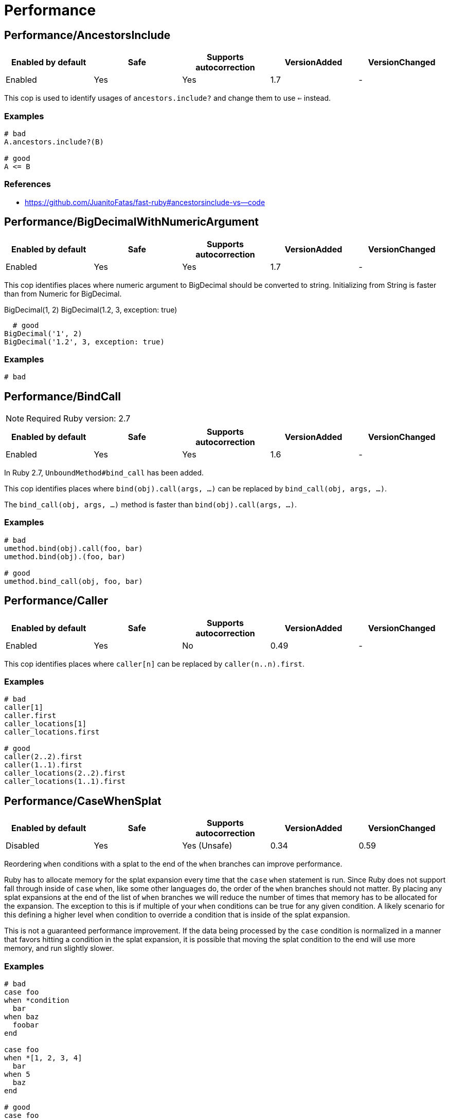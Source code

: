 = Performance

== Performance/AncestorsInclude

|===
| Enabled by default | Safe | Supports autocorrection | VersionAdded | VersionChanged

| Enabled
| Yes
| Yes
| 1.7
| -
|===

This cop is used to identify usages of `ancestors.include?` and
change them to use `<=` instead.

=== Examples

[source,ruby]
----
# bad
A.ancestors.include?(B)

# good
A <= B
----

=== References

* https://github.com/JuanitoFatas/fast-ruby#ancestorsinclude-vs--code

== Performance/BigDecimalWithNumericArgument

|===
| Enabled by default | Safe | Supports autocorrection | VersionAdded | VersionChanged

| Enabled
| Yes
| Yes
| 1.7
| -
|===

This cop identifies places where numeric argument to BigDecimal should be
converted to string. Initializing from String is faster
than from Numeric for BigDecimal.

BigDecimal(1, 2)
BigDecimal(1.2, 3, exception: true)

  # good
BigDecimal('1', 2)
BigDecimal('1.2', 3, exception: true)

=== Examples

[source,ruby]
----
# bad
----

== Performance/BindCall

NOTE: Required Ruby version: 2.7

|===
| Enabled by default | Safe | Supports autocorrection | VersionAdded | VersionChanged

| Enabled
| Yes
| Yes
| 1.6
| -
|===

In Ruby 2.7, `UnboundMethod#bind_call` has been added.

This cop identifies places where `bind(obj).call(args, ...)`
can be replaced by `bind_call(obj, args, ...)`.

The `bind_call(obj, args, ...)` method is faster than
`bind(obj).call(args, ...)`.

=== Examples

[source,ruby]
----
# bad
umethod.bind(obj).call(foo, bar)
umethod.bind(obj).(foo, bar)

# good
umethod.bind_call(obj, foo, bar)
----

== Performance/Caller

|===
| Enabled by default | Safe | Supports autocorrection | VersionAdded | VersionChanged

| Enabled
| Yes
| No
| 0.49
| -
|===

This cop identifies places where `caller[n]`
can be replaced by `caller(n..n).first`.

=== Examples

[source,ruby]
----
# bad
caller[1]
caller.first
caller_locations[1]
caller_locations.first

# good
caller(2..2).first
caller(1..1).first
caller_locations(2..2).first
caller_locations(1..1).first
----

== Performance/CaseWhenSplat

|===
| Enabled by default | Safe | Supports autocorrection | VersionAdded | VersionChanged

| Disabled
| Yes
| Yes (Unsafe)
| 0.34
| 0.59
|===

Reordering `when` conditions with a splat to the end
of the `when` branches can improve performance.

Ruby has to allocate memory for the splat expansion every time
that the `case` `when` statement is run. Since Ruby does not support
fall through inside of `case` `when`, like some other languages do,
the order of the `when` branches should not matter. By placing any
splat expansions at the end of the list of `when` branches we will
reduce the number of times that memory has to be allocated for
the expansion. The exception to this is if multiple of your `when`
conditions can be true for any given condition. A likely scenario for
this defining a higher level when condition to override a condition
that is inside of the splat expansion.

This is not a guaranteed performance improvement. If the data being
processed by the `case` condition is normalized in a manner that favors
hitting a condition in the splat expansion, it is possible that
moving the splat condition to the end will use more memory,
and run slightly slower.

=== Examples

[source,ruby]
----
# bad
case foo
when *condition
  bar
when baz
  foobar
end

case foo
when *[1, 2, 3, 4]
  bar
when 5
  baz
end

# good
case foo
when baz
  foobar
when *condition
  bar
end

case foo
when 1, 2, 3, 4
  bar
when 5
  baz
end
----

=== Configurable attributes

|===
| Name | Default value | Configurable values

| AutoCorrect
| `false`
| Boolean
|===

== Performance/Casecmp

|===
| Enabled by default | Safe | Supports autocorrection | VersionAdded | VersionChanged

| Enabled
| No
| Yes (Unsafe)
| 0.36
| -
|===

This cop identifies places where a case-insensitive string comparison
can better be implemented using `casecmp`.
This cop is unsafe because `String#casecmp` and `String#casecmp?` behave
differently when using Non-ASCII characters.

=== Examples

[source,ruby]
----
# bad
str.downcase == 'abc'
str.upcase.eql? 'ABC'
'abc' == str.downcase
'ABC'.eql? str.upcase
str.downcase == str.downcase

# good
str.casecmp('ABC').zero?
'abc'.casecmp(str).zero?
----

=== References

* https://github.com/JuanitoFatas/fast-ruby#stringcasecmp-vs-stringdowncase---code

== Performance/ChainArrayAllocation

|===
| Enabled by default | Safe | Supports autocorrection | VersionAdded | VersionChanged

| Disabled
| Yes
| No
| 0.59
| -
|===

This cop is used to identify usages of
Each of these methods (`compact`, `flatten`, `map`) will generate a
new intermediate array that is promptly thrown away. Instead it is
faster to mutate when we know it's safe.

=== Examples

[source,ruby]
----
# bad
array = ["a", "b", "c"]
array.compact.flatten.map { |x| x.downcase }
----

[source,ruby]
----
# good.
array = ["a", "b", "c"]
array.compact!
array.flatten!
array.map! { |x| x.downcase }
array
----

=== References

* https://twitter.com/schneems/status/1034123879978029057

== Performance/CompareWithBlock

|===
| Enabled by default | Safe | Supports autocorrection | VersionAdded | VersionChanged

| Enabled
| Yes
| Yes
| 0.46
| -
|===

This cop identifies places where `sort { |a, b| a.foo <=> b.foo }`
can be replaced by `sort_by(&:foo)`.
This cop also checks `max` and `min` methods.

=== Examples

[source,ruby]
----
# bad
array.sort { |a, b| a.foo <=> b.foo }
array.max { |a, b| a.foo <=> b.foo }
array.min { |a, b| a.foo <=> b.foo }
array.sort { |a, b| a[:foo] <=> b[:foo] }

# good
array.sort_by(&:foo)
array.sort_by { |v| v.foo }
array.sort_by do |var|
  var.foo
end
array.max_by(&:foo)
array.min_by(&:foo)
array.sort_by { |a| a[:foo] }
----

== Performance/Count

|===
| Enabled by default | Safe | Supports autocorrection | VersionAdded | VersionChanged

| Enabled
| Yes
| Yes (Unsafe)
| 0.31
| 1.5
|===

This cop is used to identify usages of `count` on an `Enumerable` that
follow calls to `select` or `reject`. Querying logic can instead be
passed to the `count` call.

`ActiveRecord` compatibility:
`ActiveRecord` will ignore the block that is passed to `count`.
Other methods, such as `select`, will convert the association to an
array and then run the block on the array. A simple work around to
make `count` work with a block is to call `to_a.count {...}`.

Example:
  `Model.where(id: [1, 2, 3]).select { |m| m.method == true }.size`

  becomes:

  `Model.where(id: [1, 2, 3]).to_a.count { |m| m.method == true }`

=== Examples

[source,ruby]
----
# bad
[1, 2, 3].select { |e| e > 2 }.size
[1, 2, 3].reject { |e| e > 2 }.size
[1, 2, 3].select { |e| e > 2 }.length
[1, 2, 3].reject { |e| e > 2 }.length
[1, 2, 3].select { |e| e > 2 }.count { |e| e.odd? }
[1, 2, 3].reject { |e| e > 2 }.count { |e| e.even? }
array.select(&:value).count

# good
[1, 2, 3].count { |e| e > 2 }
[1, 2, 3].count { |e| e < 2 }
[1, 2, 3].count { |e| e > 2 && e.odd? }
[1, 2, 3].count { |e| e < 2 && e.even? }
Model.select('field AS field_one').count
Model.select(:value).count
----

== Performance/DeletePrefix

NOTE: Required Ruby version: 2.5

|===
| Enabled by default | Safe | Supports autocorrection | VersionAdded | VersionChanged

| Enabled
| Yes
| Yes
| 1.6
| -
|===

In Ruby 2.5, `String#delete_prefix` has been added.

This cop identifies places where `gsub(/\Aprefix/, '')` and `sub(/\Aprefix/, '')`
can be replaced by `delete_prefix('prefix')`.

This cop has `SafeMultiline` configuration option that `true` by default because
`^prefix` is unsafe as it will behave incompatible with `delete_prefix`
for receiver is multiline string.

The `delete_prefix('prefix')` method is faster than `gsub(/\Aprefix/, '')`.

=== Examples

[source,ruby]
----
# bad
str.gsub(/\Aprefix/, '')
str.gsub!(/\Aprefix/, '')

str.sub(/\Aprefix/, '')
str.sub!(/\Aprefix/, '')

# good
str.delete_prefix('prefix')
str.delete_prefix!('prefix')
----

==== SafeMultiline: true (default)

[source,ruby]
----
# good
str.gsub(/^prefix/, '')
str.gsub!(/^prefix/, '')
str.sub(/^prefix/, '')
str.sub!(/^prefix/, '')
----

==== SafeMultiline: false

[source,ruby]
----
# bad
str.gsub(/^prefix/, '')
str.gsub!(/^prefix/, '')
str.sub(/^prefix/, '')
str.sub!(/^prefix/, '')
----

=== Configurable attributes

|===
| Name | Default value | Configurable values

| SafeMultiline
| `true`
| Boolean
|===

== Performance/DeleteSuffix

NOTE: Required Ruby version: 2.5

|===
| Enabled by default | Safe | Supports autocorrection | VersionAdded | VersionChanged

| Enabled
| Yes
| Yes
| 1.6
| -
|===

In Ruby 2.5, `String#delete_suffix` has been added.

This cop identifies places where `gsub(/suffix\z/, '')` and `sub(/suffix\z/, '')`
can be replaced by `delete_suffix('suffix')`.

This cop has `SafeMultiline` configuration option that `true` by default because
`suffix$` is unsafe as it will behave incompatible with `delete_suffix?`
for receiver is multiline string.

The `delete_suffix('suffix')` method is faster than `gsub(/suffix\z/, '')`.

=== Examples

[source,ruby]
----
# bad
str.gsub(/suffix\z/, '')
str.gsub!(/suffix\z/, '')

str.sub(/suffix\z/, '')
str.sub!(/suffix\z/, '')

# good
str.delete_suffix('suffix')
str.delete_suffix!('suffix')
----

==== SafeMultiline: true (default)

[source,ruby]
----
# good
str.gsub(/suffix$/, '')
str.gsub!(/suffix$/, '')
str.sub(/suffix$/, '')
str.sub!(/suffix$/, '')
----

==== SafeMultiline: false

[source,ruby]
----
# bad
str.gsub(/suffix$/, '')
str.gsub!(/suffix$/, '')
str.sub(/suffix$/, '')
str.sub!(/suffix$/, '')
----

=== Configurable attributes

|===
| Name | Default value | Configurable values

| SafeMultiline
| `true`
| Boolean
|===

== Performance/Detect

|===
| Enabled by default | Safe | Supports autocorrection | VersionAdded | VersionChanged

| Enabled
| Yes
| Yes (Unsafe)
| 0.30
| 1.5
|===

This cop is used to identify usages of
`select.first`, `select.last`, `find_all.first`, and `find_all.last`
and change them to use `detect` instead.

`ActiveRecord` compatibility:
`ActiveRecord` does not implement a `detect` method and `find` has its
own meaning. Correcting ActiveRecord methods with this cop should be
considered unsafe.

=== Examples

[source,ruby]
----
# bad
[].select { |item| true }.first
[].select { |item| true }.last
[].find_all { |item| true }.first
[].find_all { |item| true }.last

# good
[].detect { |item| true }
[].reverse.detect { |item| true }
----

=== References

* https://github.com/JuanitoFatas/fast-ruby#enumerabledetect-vs-enumerableselectfirst-code

== Performance/DoubleStartEndWith

|===
| Enabled by default | Safe | Supports autocorrection | VersionAdded | VersionChanged

| Enabled
| Yes
| Yes
| 0.36
| 0.48
|===

This cop checks for double `#start_with?` or `#end_with?` calls
separated by `||`. In some cases such calls can be replaced
with an single `#start_with?`/`#end_with?` call.

=== Examples

[source,ruby]
----
# bad
str.start_with?("a") || str.start_with?(Some::CONST)
str.start_with?("a", "b") || str.start_with?("c")
str.end_with?(var1) || str.end_with?(var2)

# good
str.start_with?("a", Some::CONST)
str.start_with?("a", "b", "c")
str.end_with?(var1, var2)
----

=== Configurable attributes

|===
| Name | Default value | Configurable values

| IncludeActiveSupportAliases
| `false`
| Boolean
|===

== Performance/EndWith

|===
| Enabled by default | Safe | Supports autocorrection | VersionAdded | VersionChanged

| Enabled
| Yes
| Yes (Unsafe)
| 0.36
| 1.6
|===

This cop identifies unnecessary use of a regex where `String#end_with?` would suffice.

This cop has `SafeMultiline` configuration option that `true` by default because
`end$` is unsafe as it will behave incompatible with `end_with?`
for receiver is multiline string.

=== Examples

[source,ruby]
----
# bad
'abc'.match?(/bc\Z/)
/bc\Z/.match?('abc')
'abc' =~ /bc\Z/
/bc\Z/ =~ 'abc'
'abc'.match(/bc\Z/)
/bc\Z/.match('abc')

# good
'abc'.end_with?('bc')
----

==== SafeMultiline: true (default)

[source,ruby]
----
# good
'abc'.match?(/bc$/)
/bc$/.match?('abc')
'abc' =~ /bc$/
/bc$/ =~ 'abc'
'abc'.match(/bc$/)
/bc$/.match('abc')
----

==== SafeMultiline: false

[source,ruby]
----
# bad
'abc'.match?(/bc$/)
/bc$/.match?('abc')
'abc' =~ /bc$/
/bc$/ =~ 'abc'
'abc'.match(/bc$/)
/bc$/.match('abc')
----

=== Configurable attributes

|===
| Name | Default value | Configurable values

| AutoCorrect
| `false`
| Boolean

| SafeMultiline
| `true`
| Boolean
|===

=== References

* https://github.com/JuanitoFatas/fast-ruby#stringmatch-vs-stringstart_withstringend_with-code-start-code-end

== Performance/FixedSize

|===
| Enabled by default | Safe | Supports autocorrection | VersionAdded | VersionChanged

| Enabled
| Yes
| No
| 0.35
| -
|===

Do not compute the size of statically sized objects.

=== Examples

[source,ruby]
----
# String methods
# bad
'foo'.size
%q[bar].count
%(qux).length

# Symbol methods
# bad
:fred.size
:'baz'.length

# Array methods
# bad
[1, 2, thud].count
%W(1, 2, bar).size

# Hash methods
# bad
{ a: corge, b: grault }.length

# good
foo.size
bar.count
qux.length

# good
:"#{fred}".size
CONST = :baz.length

# good
[1, 2, *thud].count
garply = [1, 2, 3]
garply.size

# good
{ a: corge, **grault }.length
waldo = { a: corge, b: grault }
waldo.size
----

== Performance/FlatMap

|===
| Enabled by default | Safe | Supports autocorrection | VersionAdded | VersionChanged

| Enabled
| Yes
| Yes
| 0.30
| -
|===

This cop is used to identify usages of

=== Examples

[source,ruby]
----
# bad
[1, 2, 3, 4].map { |e| [e, e] }.flatten(1)
[1, 2, 3, 4].collect { |e| [e, e] }.flatten(1)

# good
[1, 2, 3, 4].flat_map { |e| [e, e] }
[1, 2, 3, 4].map { |e| [e, e] }.flatten
[1, 2, 3, 4].collect { |e| [e, e] }.flatten
----

=== Configurable attributes

|===
| Name | Default value | Configurable values

| EnabledForFlattenWithoutParams
| `false`
| Boolean
|===

=== References

* https://github.com/JuanitoFatas/fast-ruby#enumerablemaparrayflatten-vs-enumerableflat_map-code

== Performance/InefficientHashSearch

|===
| Enabled by default | Safe | Supports autocorrection | VersionAdded | VersionChanged

| Enabled
| No
| Yes (Unsafe)
| 0.56
| -
|===

This cop checks for inefficient searching of keys and values within
hashes.

`Hash#keys.include?` is less efficient than `Hash#key?` because
the former allocates a new array and then performs an O(n) search
through that array, while `Hash#key?` does not allocate any array and
performs a faster O(1) search for the key.

`Hash#values.include?` is less efficient than `Hash#value?`. While they
both perform an O(n) search through all of the values, calling `values`
allocates a new array while using `value?` does not.

=== Examples

[source,ruby]
----
# bad
{ a: 1, b: 2 }.keys.include?(:a)
{ a: 1, b: 2 }.keys.include?(:z)
h = { a: 1, b: 2 }; h.keys.include?(100)

# good
{ a: 1, b: 2 }.key?(:a)
{ a: 1, b: 2 }.has_key?(:z)
h = { a: 1, b: 2 }; h.key?(100)

# bad
{ a: 1, b: 2 }.values.include?(2)
{ a: 1, b: 2 }.values.include?('garbage')
h = { a: 1, b: 2 }; h.values.include?(nil)

# good
{ a: 1, b: 2 }.value?(2)
{ a: 1, b: 2 }.has_value?('garbage')
h = { a: 1, b: 2 }; h.value?(nil)
----

=== References

* https://github.com/JuanitoFatas/fast-ruby#hashkey-instead-of-hashkeysinclude-code

== Performance/OpenStruct

|===
| Enabled by default | Safe | Supports autocorrection | VersionAdded | VersionChanged

| Disabled
| No
| No
| 0.61
| -
|===

This cop checks for `OpenStruct.new` calls.
Instantiation of an `OpenStruct` invalidates
Ruby global method cache as it causes dynamic method
definition during program runtime.
This could have an effect on performance,
especially in case of single-threaded
applications with multiple `OpenStruct` instantiations.

=== Examples

[source,ruby]
----
# bad
class MyClass
  def my_method
    OpenStruct.new(my_key1: 'my_value1', my_key2: 'my_value2')
  end
end

# good
class MyClass
  MyStruct = Struct.new(:my_key1, :my_key2)
  def my_method
    MyStruct.new('my_value1', 'my_value2')
  end
end
----

== Performance/RangeInclude

|===
| Enabled by default | Safe | Supports autocorrection | VersionAdded | VersionChanged

| Enabled
| No
| Yes (Unsafe)
| 0.36
| 1.7
|===

This cop identifies uses of `Range#include?` and `Range#member?`, which iterates over each
item in a `Range` to see if a specified item is there. In contrast,
`Range#cover?` simply compares the target item with the beginning and
end points of the `Range`. In a great majority of cases, this is what
is wanted.

This cop is `Safe: false` by default because `Range#include?` (or `Range#member?`) and
`Range#cover?` are not equivalent behaviour.

=== Examples

[source,ruby]
----
# bad
('a'..'z').include?('b') # => true
('a'..'z').member?('b')  # => true

# good
('a'..'z').cover?('b') # => true

# Example of a case where `Range#cover?` may not provide
# the desired result:

('a'..'z').cover?('yellow') # => true
----

=== References

* https://github.com/JuanitoFatas/fast-ruby#cover-vs-include-code

== Performance/RedundantBlockCall

|===
| Enabled by default | Safe | Supports autocorrection | VersionAdded | VersionChanged

| Enabled
| Yes
| Yes
| 0.36
| -
|===

This cop identifies the use of a `&block` parameter and `block.call`
where `yield` would do just as well.

=== Examples

[source,ruby]
----
# bad
def method(&block)
  block.call
end
def another(&func)
  func.call 1, 2, 3
end

# good
def method
  yield
end
def another
  yield 1, 2, 3
end
----

=== References

* https://github.com/JuanitoFatas/fast-ruby#proccall-and-block-arguments-vs-yieldcode

== Performance/RedundantMatch

|===
| Enabled by default | Safe | Supports autocorrection | VersionAdded | VersionChanged

| Enabled
| Yes
| Yes
| 0.36
| -
|===

This cop identifies the use of `Regexp#match` or `String#match`, which
returns `#<MatchData>`/`nil`. The return value of `=~` is an integral
index/`nil` and is more performant.

=== Examples

[source,ruby]
----
# bad
do_something if str.match(/regex/)
while regex.match('str')
  do_something
end

# good
method(str =~ /regex/)
return value unless regex =~ 'str'
----

== Performance/RedundantMerge

|===
| Enabled by default | Safe | Supports autocorrection | VersionAdded | VersionChanged

| Enabled
| Yes
| Yes
| 0.36
| -
|===

This cop identifies places where `Hash#merge!` can be replaced by
`Hash#[]=`.
You can set the maximum number of key-value pairs to consider
an offense with `MaxKeyValuePairs`.

=== Examples

[source,ruby]
----
# bad
hash.merge!(a: 1)
hash.merge!({'key' => 'value'})

# good
hash[:a] = 1
hash['key'] = 'value'
----

==== MaxKeyValuePairs: 2 (default)

[source,ruby]
----
# bad
hash.merge!(a: 1, b: 2)

# good
hash[:a] = 1
hash[:b] = 2
----

=== Configurable attributes

|===
| Name | Default value | Configurable values

| MaxKeyValuePairs
| `2`
| Integer
|===

=== References

* https://github.com/JuanitoFatas/fast-ruby#hashmerge-vs-hash-code

== Performance/RedundantSortBlock

|===
| Enabled by default | Safe | Supports autocorrection | VersionAdded | VersionChanged

| Enabled
| Yes
| Yes
| 1.7
| -
|===

This cop identifies places where `sort { |a, b| a <=> b }`
can be replaced with `sort`.

=== Examples

[source,ruby]
----
# bad
array.sort { |a, b| a <=> b }

# good
array.sort
----

== Performance/RegexpMatch

|===
| Enabled by default | Safe | Supports autocorrection | VersionAdded | VersionChanged

| Enabled
| Yes
| Yes
| 0.47
| -
|===

In Ruby 2.4, `String#match?`, `Regexp#match?`, and `Symbol#match?`
have been added. The methods are faster than `match`.
Because the methods avoid creating a `MatchData` object or saving
backref.
So, when `MatchData` is not used, use `match?` instead of `match`.

=== Examples

[source,ruby]
----
# bad
def foo
  if x =~ /re/
    do_something
  end
end

# bad
def foo
  if x !~ /re/
    do_something
  end
end

# bad
def foo
  if x.match(/re/)
    do_something
  end
end

# bad
def foo
  if /re/ === x
    do_something
  end
end

# good
def foo
  if x.match?(/re/)
    do_something
  end
end

# good
def foo
  if !x.match?(/re/)
    do_something
  end
end

# good
def foo
  if x =~ /re/
    do_something(Regexp.last_match)
  end
end

# good
def foo
  if x.match(/re/)
    do_something($~)
  end
end

# good
def foo
  if /re/ === x
    do_something($~)
  end
end
----

=== References

* https://github.com/JuanitoFatas/fast-ruby#regexp-vs-stringmatch-vs-string-vs-stringmatch-code-

== Performance/ReverseEach

|===
| Enabled by default | Safe | Supports autocorrection | VersionAdded | VersionChanged

| Enabled
| Yes
| Yes
| 0.30
| -
|===

This cop is used to identify usages of `reverse.each` and
change them to use `reverse_each` instead.

=== Examples

[source,ruby]
----
# bad
[].reverse.each

# good
[].reverse_each
----

=== References

* https://github.com/JuanitoFatas/fast-ruby#enumerablereverseeach-vs-enumerablereverse_each-code

== Performance/ReverseFirst

|===
| Enabled by default | Safe | Supports autocorrection | VersionAdded | VersionChanged

| Enabled
| Yes
| Yes
| 1.7
| -
|===

This cop identifies places where `reverse.first(n)` and `reverse.first`
can be replaced by `last(n).reverse` and `last`.

=== Examples

[source,ruby]
----
# bad
array.reverse.first(5)
array.reverse.first

# good
array.last(5).reverse
array.last
----

== Performance/Size

|===
| Enabled by default | Safe | Supports autocorrection | VersionAdded | VersionChanged

| Enabled
| Yes
| Yes
| 0.30
| -
|===

This cop is used to identify usages of `count` on an
`Array` and `Hash` and change them to `size`.

TODO: Add advanced detection of variables that could
have been assigned to an array or a hash.

=== Examples

[source,ruby]
----
# bad
[1, 2, 3].count
(1..3).to_a.count
Array[*1..3].count
Array(1..3).count

# bad
{a: 1, b: 2, c: 3}.count
[[:foo, :bar], [1, 2]].to_h.count
Hash[*('a'..'z')].count
Hash(key: :value).count

# good
[1, 2, 3].size
(1..3).to_a.size
Array[*1..3].size
Array(1..3).size

# good
{a: 1, b: 2, c: 3}.size
[[:foo, :bar], [1, 2]].to_h.size
Hash[*('a'..'z')].size
Hash(key: :value).size

# good
[1, 2, 3].count { |e| e > 2 }
----

=== References

* https://github.com/JuanitoFatas/fast-ruby#arraylength-vs-arraysize-vs-arraycount-code

== Performance/SortReverse

|===
| Enabled by default | Safe | Supports autocorrection | VersionAdded | VersionChanged

| Enabled
| Yes
| Yes
| 1.7
| -
|===

This cop identifies places where `sort { |a, b| b <=> a }`
can be replaced by a faster `sort.reverse`.

=== Examples

[source,ruby]
----
# bad
array.sort { |a, b| b <=> a }

# good
array.sort.reverse
----

== Performance/Squeeze

|===
| Enabled by default | Safe | Supports autocorrection | VersionAdded | VersionChanged

| Enabled
| Yes
| Yes
| 1.7
| -
|===

This cop identifies places where `gsub(/a+/, 'a')` and `gsub!(/a+/, 'a')`
can be replaced by `squeeze('a')` and `squeeze!('a')`.

The `squeeze('a')` method is faster than `gsub(/a+/, 'a')`.

=== Examples

[source,ruby]
----
# bad
str.gsub(/a+/, 'a')
str.gsub!(/a+/, 'a')

# good
str.squeeze('a')
str.squeeze!('a')
----

=== References

* https://github.com/JuanitoFatas/fast-ruby#remove-extra-spaces-or-other-contiguous-characters-code

== Performance/StartWith

|===
| Enabled by default | Safe | Supports autocorrection | VersionAdded | VersionChanged

| Enabled
| Yes
| Yes (Unsafe)
| 0.36
| 1.6
|===

This cop identifies unnecessary use of a regex where `String#start_with?` would suffice.

This cop has `SafeMultiline` configuration option that `true` by default because
`^start` is unsafe as it will behave incompatible with `start_with?`
for receiver is multiline string.

=== Examples

[source,ruby]
----
# bad
'abc'.match?(/\Aab/)
/\Aab/.match?('abc')
'abc' =~ /\Aab/
/\Aab/ =~ 'abc'
'abc'.match(/\Aab/)
/\Aab/.match('abc')

# good
'abc'.start_with?('ab')
----

==== SafeMultiline: true (default)

[source,ruby]
----
# good
'abc'.match?(/^ab/)
/^ab/.match?('abc')
'abc' =~ /^ab/
/^ab/ =~ 'abc'
'abc'.match(/^ab/)
/^ab/.match('abc')
----

==== SafeMultiline: false

[source,ruby]
----
# bad
'abc'.match?(/^ab/)
/^ab/.match?('abc')
'abc' =~ /^ab/
/^ab/ =~ 'abc'
'abc'.match(/^ab/)
/^ab/.match('abc')
----

=== Configurable attributes

|===
| Name | Default value | Configurable values

| AutoCorrect
| `false`
| Boolean

| SafeMultiline
| `true`
| Boolean
|===

=== References

* https://github.com/JuanitoFatas/fast-ruby#stringmatch-vs-stringstart_withstringend_with-code-start-code-end

== Performance/StringInclude

|===
| Enabled by default | Safe | Supports autocorrection | VersionAdded | VersionChanged

| Enabled
| Yes
| Yes
| 1.7
| -
|===

This cop identifies unnecessary use of a regex where
`String#include?` would suffice.

=== Examples

[source,ruby]
----
# bad
'abc'.match?(/ab/)
/ab/.match?('abc')
'abc' =~ /ab/
/ab/ =~ 'abc'
'abc'.match(/ab/)
/ab/.match('abc')

# good
'abc'.include?('ab')
----

== Performance/StringReplacement

|===
| Enabled by default | Safe | Supports autocorrection | VersionAdded | VersionChanged

| Enabled
| Yes
| Yes
| 0.33
| -
|===

This cop identifies places where `gsub` can be replaced by
`tr` or `delete`.

=== Examples

[source,ruby]
----
# bad
'abc'.gsub('b', 'd')
'abc'.gsub('a', '')
'abc'.gsub(/a/, 'd')
'abc'.gsub!('a', 'd')

# good
'abc'.gsub(/.*/, 'a')
'abc'.gsub(/a+/, 'd')
'abc'.tr('b', 'd')
'a b c'.delete(' ')
----

=== References

* https://github.com/JuanitoFatas/fast-ruby#stringgsub-vs-stringtr-code

== Performance/TimesMap

|===
| Enabled by default | Safe | Supports autocorrection | VersionAdded | VersionChanged

| Enabled
| Yes
| Yes (Unsafe)
| 0.36
| 0.50
|===

This cop checks for .times.map calls.
In most cases such calls can be replaced
with an explicit array creation.

=== Examples

[source,ruby]
----
# bad
9.times.map do |i|
  i.to_s
end

# good
Array.new(9) do |i|
  i.to_s
end
----

=== Configurable attributes

|===
| Name | Default value | Configurable values

| AutoCorrect
| `false`
| Boolean
|===

== Performance/UnfreezeString

|===
| Enabled by default | Safe | Supports autocorrection | VersionAdded | VersionChanged

| Enabled
| Yes
| No
| 0.50
| -
|===

In Ruby 2.3 or later, use unary plus operator to unfreeze a string
literal instead of `String#dup` and `String.new`.
Unary plus operator is faster than `String#dup`.

NOTE: `String.new` (without operator) is not exactly the same as `+''`.
These differ in encoding. `String.new.encoding` is always `ASCII-8BIT`.
However, `(+'').encoding` is the same as script encoding(e.g. `UTF-8`).
So, if you expect `ASCII-8BIT` encoding, disable this cop.

=== Examples

[source,ruby]
----
# bad
''.dup
"something".dup
String.new
String.new('')
String.new('something')

# good
+'something'
+''
----

== Performance/UriDefaultParser

|===
| Enabled by default | Safe | Supports autocorrection | VersionAdded | VersionChanged

| Enabled
| Yes
| Yes
| 0.50
| -
|===

This cop identifies places where `URI::Parser.new`
can be replaced by `URI::DEFAULT_PARSER`.

=== Examples

[source,ruby]
----
# bad
URI::Parser.new

# good
URI::DEFAULT_PARSER
----

